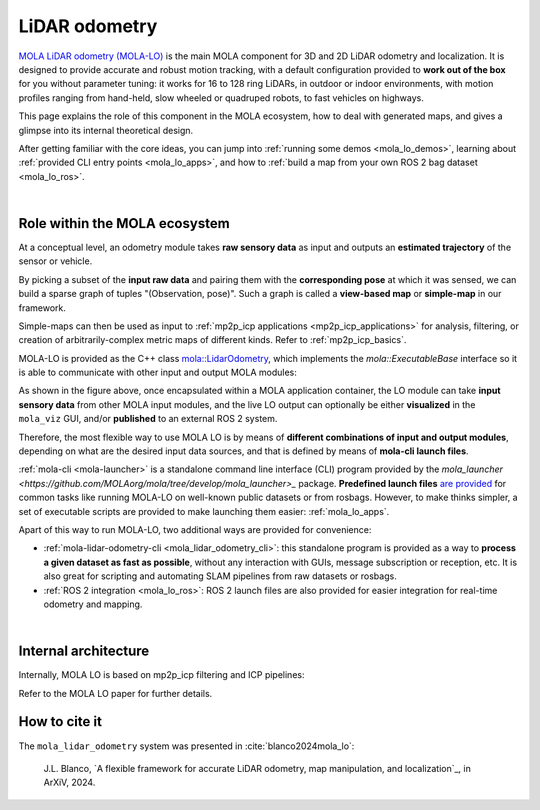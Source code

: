 .. _mola_lidar_odometry:

============================
LiDAR odometry
============================

.. rst-class:: fa fa-github

`MOLA LiDAR odometry (MOLA-LO) <https://github.com/MOLAorg/mola_lidar_odometry/>`_ is
the main MOLA component for 3D and 2D LiDAR odometry and localization.
It is designed to provide accurate and robust motion tracking, with a 
default configuration provided to **work out of the box** for you without 
parameter tuning: it works for 16 to 128 ring LiDARs, 
in outdoor or indoor environments, with motion profiles ranging from
hand-held, slow wheeled or quadruped robots, to fast vehicles on highways.

This page explains the role of this component in the MOLA ecosystem,
how to deal with generated maps, and gives a glimpse into its internal theoretical design.

After getting familiar with the core ideas, you can jump into 
:ref:`running some demos <mola_lo_demos>`,
learning about :ref:`provided CLI entry points <mola_lo_apps>`,
and how to :ref:`build a map from your own ROS 2 bag dataset <mola_lo_ros>`.

.. contents:: Provided LO pipelines
   :depth: 1
   :hidden:
   :local:
   :backlinks: none

.. raw:: html

   <div style="width: 100%; overflow: hidden;">
     <video controls autoplay loop muted style="width: 512px;">
       <source src="mola_main_page_video.mp4" type="video/mp4">
     </video>
   </div>

|

Role within the MOLA ecosystem
----------------------------------

At a conceptual level, an odometry module takes **raw sensory data** as input
and outputs an **estimated trajectory** of the sensor or vehicle.

By picking a subset of the **input raw data** and pairing them with the **corresponding
pose** at which it was sensed, we can build a sparse graph of tuples "(Observation, pose)".
Such a graph is called a **view-based map** or **simple-map** in our framework.

.. image:: imgs/odometry_inputs_outputs.png
  :width: 400

Simple-maps can then be used as input to :ref:`mp2p_icp applications <mp2p_icp_applications>` for analysis, filtering,
or creation of arbitrarily-complex metric maps of different kinds.
Refer to :ref:`mp2p_icp_basics`.

MOLA-LO is provided as the C++ class `mola::LidarOdometry <class_mola_LidarOdometry.html>`_, which 
implements the `mola::ExecutableBase` interface so it is able to communicate
with other input and output MOLA modules:

.. image:: mola_system_scheme.png
  :width: 690

As shown in the figure above, once encapsulated within a MOLA application container,
the LO module can take **input sensory data** from other MOLA input modules, 
and the live LO output can optionally be either **visualized** in the ``mola_viz`` GUI,
and/or **published** to an external ROS 2 system.

Therefore, the most flexible way to use MOLA LO is by means of **different combinations
of input and output modules**, depending on what are the desired input data sources,
and that is defined by means of **mola-cli launch files**.

:ref:`mola-cli <mola-launcher>` is a standalone command line interface (CLI) program
provided by the `mola_launcher <https://github.com/MOLAorg/mola/tree/develop/mola_launcher>_` package.
**Predefined launch files** `are provided <https://github.com/MOLAorg/mola_lidar_odometry/tree/develop/mola-cli-launchs>`_
for common tasks like running MOLA-LO on well-known public datasets 
or from rosbags.
However, to make thinks simpler, a set of executable scripts are provided
to make launching them easier: :ref:`mola_lo_apps`.

Apart of this way to run MOLA-LO, two additional ways are provided for convenience: 

* :ref:`mola-lidar-odometry-cli <mola_lidar_odometry_cli>`: this standalone program
  is provided as a way to **process a given dataset as fast as possible**, without
  any interaction with GUIs, message subscription or reception, etc.
  It is also great for scripting and automating SLAM pipelines from raw datasets or rosbags.
* :ref:`ROS 2 integration <mola_lo_ros>`: ROS 2 launch files are also provided for easier integration
  for real-time odometry and mapping.

|

Internal architecture
-------------------------

Internally, MOLA LO is based on mp2p_icp filtering and ICP pipelines:

.. image:: mola_lidar_odometry_architecture.png
  :width: 690

Refer to the MOLA LO paper for further details.


How to cite it
-------------------------

The ``mola_lidar_odometry`` system was presented in :cite:`blanco2024mola_lo`:

  J.L. Blanco,
  `A flexible framework for accurate LiDAR odometry, map manipulation, and localization`_, in
  ArXiV, 2024.

